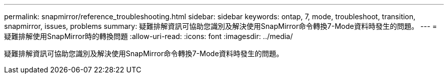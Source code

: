 ---
permalink: snapmirror/reference_troubleshooting.html 
sidebar: sidebar 
keywords: ontap, 7, mode, troubleshoot, transition, snapmirror, issues, problems 
summary: 疑難排解資訊可協助您識別及解決使用SnapMirror命令轉換7-Mode資料時發生的問題。 
---
= 疑難排解使用SnapMirror時的轉換問題
:allow-uri-read: 
:icons: font
:imagesdir: ../media/


[role="lead"]
疑難排解資訊可協助您識別及解決使用SnapMirror命令轉換7-Mode資料時發生的問題。
